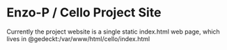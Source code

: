 * Enzo-P / Cello Project Site

  Currently the project website is a single static index.html web page,
  which lives in @gedeckt:/var/www/html/cello/index.html

